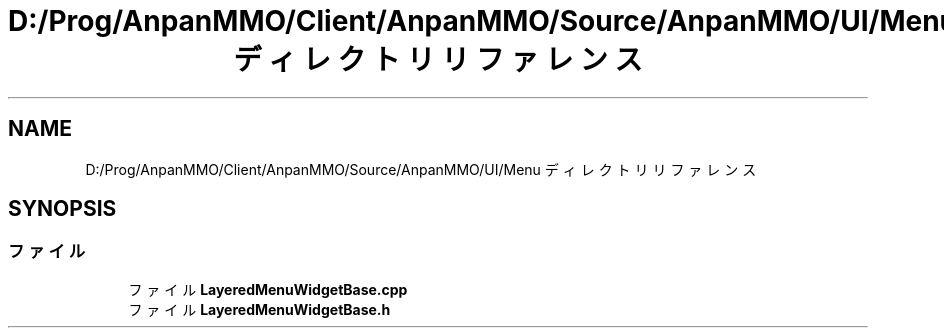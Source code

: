 .TH "D:/Prog/AnpanMMO/Client/AnpanMMO/Source/AnpanMMO/UI/Menu ディレクトリリファレンス" 3 "2018年12月20日(木)" "AnpanMMO" \" -*- nroff -*-
.ad l
.nh
.SH NAME
D:/Prog/AnpanMMO/Client/AnpanMMO/Source/AnpanMMO/UI/Menu ディレクトリリファレンス
.SH SYNOPSIS
.br
.PP
.SS "ファイル"

.in +1c
.ti -1c
.RI "ファイル \fBLayeredMenuWidgetBase\&.cpp\fP"
.br
.ti -1c
.RI "ファイル \fBLayeredMenuWidgetBase\&.h\fP"
.br
.in -1c

